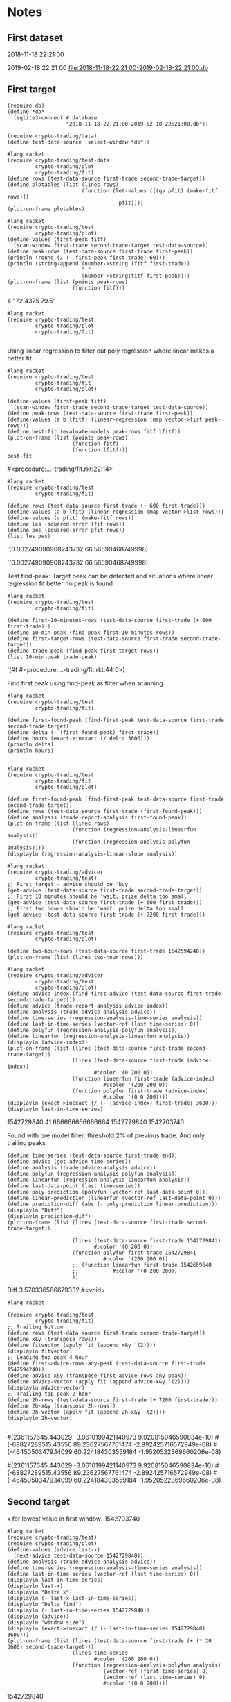 # -*- org-use-property-inheritance: t; org-confirm-babel-evaluate: nil;-*-
* Notes
** First dataset
 2018-11-18 22:21:00

 2019-02-18 22:21:00
 [[file:2018-11-18-22:21:00-2019-02-18-22:21:00.db]]
** COMMENT Test
tests are in ./test.rkt also testing plot
** First target
#+name: test-data
#+begin_src racket :results output drawer :noweb yes
  (require db)
  (define *db*
    (sqlite3-connect #:database
                     "2018-11-18-22:21:00-2019-02-18-22:21:00.db"))
#+end_src

#+RESULTS: test-data
:results:
:end:

#+name: data-sorce
#+begin_src racket :results output drawer :noweb yes
  (require crypto-trading/data)
  (define test-data-source (select-window *db*))
#+end_src

#+name: plot-first-peak-target
#+begin_src racket :results output drawer
  #lang racket
  (require crypto-trading/test-data
           crypto-trading/plot
           crypto-trading/fit)
  (define rows (test-data-source first-trade second-trade-target))
  (define plotables (list (lines rows)
                          (function (let-values ([(qv pfit) (make-fitf rows)])
                                      pfit))))
  (plot-on-frame plotables)
#+end_src

#+RESULTS: plot-first-peak-target
:results:
:end:

#+RESULTS:
:results:
:end:

#+name: plot-first-peak-no-filters
#+begin_src racket :results output drawer :noweb yes
  #lang racket
  (require crypto-trading/test
           crypto-trading/plot)
  (define-values (first-peak fitf)
    (scan-window first-trade second-trade-target test-data-source))
  (define peak-rows (test-data-source first-trade first-peak))
  (println (round (/ (- first-peak first-trade) 60)))
  (println (string-append (number->string (fitf first-trade))
                          " "
                          (number->string(fitf first-peak))))
  (plot-on-frame (list (points peak-rows)
                       (function fitf)))
#+end_src

#+RESULTS: plot-first-peak-no-filters
:results:
4
"72.4375 79.5"
:end:
#+name: test-fit-header
#+begin_src racket :results output drawer
  #lang racket
  (require crypto-trading/test
           crypto-trading/plot
           crypto-trading/fit)

#+end_src
Using linear regression to filter out poly regression where linear
makes a better fit.
#+name: plot-first-peak-no-filters-linear-regression
#+begin_src racket :results output drawer
  #lang racket
  (require crypto-trading/test
           crypto-trading/fit
           crypto-trading/plot)

  (define-values (first-peak fitf)
    (scan-window first-trade second-trade-target test-data-source))
  (define peak-rows (test-data-source first-trade first-peak))
  (define-values (a b lfitf) (linear-regression (map vector->list peak-rows)))
  (define best-fit (evaluate-models peak-rows fitf lfitf))
  (plot-on-frame (list (points peak-rows)
                       (function fitf)
                       (function lfitf)))
  best-fit
#+end_src

#+RESULTS: plot-first-peak-no-filters-linear-regression
:results:
#<procedure:...-trading/fit.rkt:22:14>
:end:
#+name: test-regression-explicit-squared-error
#+begin_src racket :results output drawer :noweb yes
  #lang racket
  (require crypto-trading/test
           crypto-trading/fit)

  (define rows (test-data-source first-trade (+ 600 first-trade)))
  (define-values (a b lfit) (linear-regression (map vector->list rows)))
  (define-values (v pfit) (make-fitf rows))
  (define les (squared-error lfit rows))
  (define pes (squared-error pfit rows))
  (list les pes)
#+end_src

#+RESULTS: test-regression-explicit-squared-error
:results:
'(0.002749090908243732 66.56590468749998)
:end:

#+RESULTS:
:results:
'(0.002749090908243732 66.56590468749998)
:end:
Test find-peak:
Target peak can be detected and situations where linear regression fit better no peak is found
#+name: find-target-peak
#+begin_src racket :results output drawer
  #lang racket
  (require crypto-trading/test
           crypto-trading/fit)

  (define first-10-minutes-rows (test-data-source first-trade (+ 600 first-trade)))
  (define 10-min-peak (find-peak first-10-minutes-rows))
  (define first-target-rows (test-data-source first-trade second-trade-target))
  (define trade-peak (find-peak first-target-rows))
  (list 10-min-peak trade-peak)
#+end_src

#+RESULTS: find-peak
:results:
'(#f #<procedure:...-trading/fit.rkt:44:0>)
:end:
Find first peak using find-peak as filter when scanning
#+begin_src racket :results output drawer
  #lang racket
  (require crypto-trading/test
           crypto-trading/fit)

  (define first-found-peak (find-first-peak test-data-source first-trade second-trade-target))
  (define delta (- (first-found-peak) first-trade))
  (define hours (exact->inexact (/ delta 3600)))
  (println delta)
  (println hours)

#+end_src

#+RESULTS:
:results:
7200
2.0
:end:

#+begin_src racket :results output drawer
  #lang racket
  (require crypto-trading/test
           crypto-trading/fit
           crypto-trading/plot)

  (define first-found-peak (find-first-peak test-data-source first-trade second-trade-target))
  (define rows (test-data-source first-trade (first-found-peak)))
  (define analysis (trade-report-analysis first-found-peak))
  (plot-on-frame (list (lines rows)
                       (function (regression-analysis-linearfun analysis))
                       (function (regression-analysis-polyfun analysis))))
  (displayln (regression-analysis-linear-slope analysis))
#+end_src

#+RESULTS:
:results:
0.00011637961346298162
:end:
#+begin_src racket :results output drawer
  #lang racket
  (require crypto-trading/advicer
           crypto-trading/test)
  ;; First target - advice should be 'buy
  (get-advice (test-data-source first-trade second-trade-target))
  ;; First 10 minutes should be 'wait. prize delta too small
  (get-advice (test-data-source first-trade (+ 600 first-trade)))
  ;; First two hours should be 'wait. prize delta too small
  (get-advice (test-data-source first-trade (+ 7200 first-trade)))
#+end_src

#+RESULTS:
:results:
#<procedure:trade-advice>
#f
#f
:end:

#+begin_src racket :results output drawer
  #lang racket
  (require crypto-trading/test
           crypto-trading/plot)

  (define two-hour-rows (test-data-source first-trade 1542594240))
  (plot-on-frame (list (lines two-hour-rows)))
#+end_src

#+RESULTS:
:results:
:end:
#+name: plot-first-advice
#+begin_src racket :results output drawer
  #lang racket
  (require crypto-trading/advicer
           crypto-trading/test
           crypto-trading/plot)
  (define advice-index (find-first-advice (test-data-source first-trade second-trade-target)))
  (define advice (trade-report-analysis advice-index))
  (define analysis (trade-advice-analysis advice))
  (define time-series (regression-analysis-time-series analysis))
  (define last-in-time-series (vector-ref (last time-series) 0))
  (define polyfun (regression-analysis-polyfun analysis))
  (define linearfun (regression-analysis-linearfun analysis))
  (displayln (advice-index))
  (plot-on-frame (list (lines (test-data-source first-trade second-trade-target))
                       (lines (test-data-source first-trade (advice-index))
                              #:color '(0 200 0))
                       (function linearfun first-trade (advice-index)
                                 #:color '(200 200 0))
                       (function polyfun first-trade (advice-index)
                                 #:color '(0 0 200))))
  (displayln (exact->inexact (/ (- (advice-index) first-trade) 3600)))
  (displayln last-in-time-series)
#+end_src

#+RESULTS: plot-first-advice
:results:
1542729840
41.666666666666664
1542729840
1542703740
:end:
Found with pre model filter: threshold 2% of previous trade. And only
trailing peaks
#+name: plot-first-real-advice
#+header: :var end=1542729841
#+header: :prologue "#lang racket\n(require crypto-trading/test crypto-trading/plot crypto-trading/advicer)"
#+begin_src racket :results value drawer
  (define time-series (test-data-source first-trade end))
  (define advice (get-advice time-series))
  (define analysis (trade-advice-analysis advice))
  (define polyfun (regression-analysis-polyfun analysis))
  (define linearfun (regression-analysis-linearfun analysis))
  (define last-data-point (last time-series))
  (define poly-prediction (polyfun (vector-ref last-data-point 0)))
  (define linear-prediction (linearfun (vector-ref last-data-point 0)))
  (define prediction-diff (abs (- poly-prediction linear-prediction)))
  (displayln "Diff")
  (displayln prediction-diff)
  (plot-on-frame (list (lines (test-data-source first-trade second-trade-target))

                       (lines (test-data-source first-trade 1542729841)
                              #:color '(0 200 0))
                       (function polyfun first-trade 1542729841
                                 #:color '(200 200 0))
                       ;; (function linearfun first-trade 1542659640
                       ;;           #:color '(0 200 200))
                       ))
#+end_src

#+RESULTS: plot-first-real-advice
:results:
Diff
3.570336586679332
#<void>
:end:

#+RESULTS:
:results:
:end:
#+name: fit-vector
#+begin_src racket :results output drawer
  #lang racket

  (require crypto-trading/test
           crypto-trading/fit)
  ;; Trailing bottom
  (define rows (test-data-source first-trade second-trade-target))
  (define x&y (transpose rows))
  (define fitvector (apply fit (append x&y '(2))))
  (displayln fitvector)
  ;; Leading top peak 4 hour
  (define first-advice-rows-any-peak (test-data-source first-trade 1542594240))
  (define advice-x&y (transpose first-advice-rows-any-peak))
  (define advice-vector (apply fit (append advice-x&y '(2))))
  (displayln advice-vector)
  ;; Trailing top peak 2 hour
  (define 2h-rows (test-data-source first-trade (+ 7200 first-trade)))
  (define 2h-x&y (transpose 2h-rows))
  (define 2h-vector (apply fit (append 2h-x&y '(2))))
  (displayln 2h-vector)

#+end_src

#+RESULTS: fit-vector
:results:
#(2361157645.443029 -3.0610199421140973 9.920815046590834e-10)
#(-68827289515.43556 89.23627567761474 -2.892425716572949e-08)
#(-46450503479.14099 60.224184303559184 -1.9520522369660206e-08)
:end:

#+RESULTS:
:results:
#(2361157645.443029 -3.0610199421140973 9.920815046590834e-10)
#(-68827289515.43556 89.23627567761474 -2.892425716572949e-08)
#(-46450503479.14099 60.224184303559184 -1.9520522369660206e-08)
:end:
** Second target
x for lowest value in first window: 1542703740
#+begin_src racket :results output drawer
  #lang racket
  (require crypto-trading/test)
  (require crypto-trading/plot)
  (define-values (advice last-x)
    (next-advice test-data-source 1542729840))
  (define analysis (trade-advice-analysis advice))
  (define time-series (regression-analysis-time-series analysis))
  (define last-in-time-series (vector-ref (last time-series) 0))
  (displayln last-in-time-series)
  (displayln last-x)
  (displayln "Delta x")
  (displayln (- last-x last-in-time-series))
  (displayln "Delta find")
  (displayln (- last-in-time-series 1542729840))
  (displayln (advice))
  (displayln "window size")
  (displayln (exact->inexact (/ (- last-in-time-series 1542729840) 3600)))
  (plot-on-frame (list (lines (test-data-source first-trade (+ (* 20 3600) second-trade-target)))
                       (lines time-series
                              #:color '(200 200 0))
                       (function (regression-analysis-polyfun analysis)
                                 (vector-ref (first time-series) 0)
                                 (vector-ref (last time-series) 0)
                                 #:color '(0 0 200))))
#+end_src

#+RESULTS:
:results:
1542741180
1542741240
Delta x
60
Delta find
11340
buy
window size
3.15
:end:
1542729840
#+name: start-at-previous-peak
#+begin_src racket :results output drawer
  #lang racket
  (require crypto-trading/test)
  (require crypto-trading/plot)
  (define latest-trade 1542729840)
  (define peak 1542703740)
  (define-values (advice last-x)
    (next-advice test-data-source 1542703740 #:initial-step (- 1542729840
                                                               1542703740)))
  (define analysis (trade-advice-analysis advice))
  (plot-on-frame (reverse (append (reverse (analysis->plotables analysis))
                                  (list (lines (test-data-source
                                                first-trade
                                                second-trade-target))))))
#+end_src

#+RESULTS:
:results:
:end:
1542729840
1542703740
#+begin_src racket :results output
  #lang racket
  (require crypto-trading/test)
  (require crypto-trading/plot)
  (define-values (plotables final-start-x)
    (for/fold ([plotables '()]
               [start first-trade])
              ([x (in-range 5)])
      (let*-values ([(advice last-x)
                     (next-advice test-data-source start)]
                    [(analysis)
                     (trade-advice-analysis advice)])
        (begin
          (displayln (abs (regression-analysis-linear-slope analysis)))
          (displayln (> (abs (regression-analysis-linear-slope analysis)) 9e-05))
          (displayln (vector-ref (last (regression-analysis-time-series analysis)) 0))
          (values (append plotables
                          (analysis->plotables analysis))
                  last-x)))))
  (plot-new-window? #t)
  (plot (append (list (lines (test-data-source first-trade (+ first-trade 497880))
                             #:color '(0 200 200)))
                plotables))
  ;; (plot-on-frame plotables)

#+end_src

#+RESULTS:
#+begin_example
0.00014133095856279265
#t
1542730380
0.00047856021022739615
#t
1542741180
0.0006795693048918393
#t
1542747780
0.0015272896172251575
#t
1542749580
5.269375658085316e-05
#f
1542831780
#+end_example
** TODO select large chunk of data                            :speed:of:test:
** TODO Color code graphs
** TODO remove from beginning

#+header: :prologue "#lang racket\n(require crypto-trading/test)"
#+begin_src racket :results value
  (- 1542828780 first-trade)
  (* 2 248940)
#+end_src

#+RESULTS:
: 497880
** Large data set
#+begin_src racket
#+end_src
